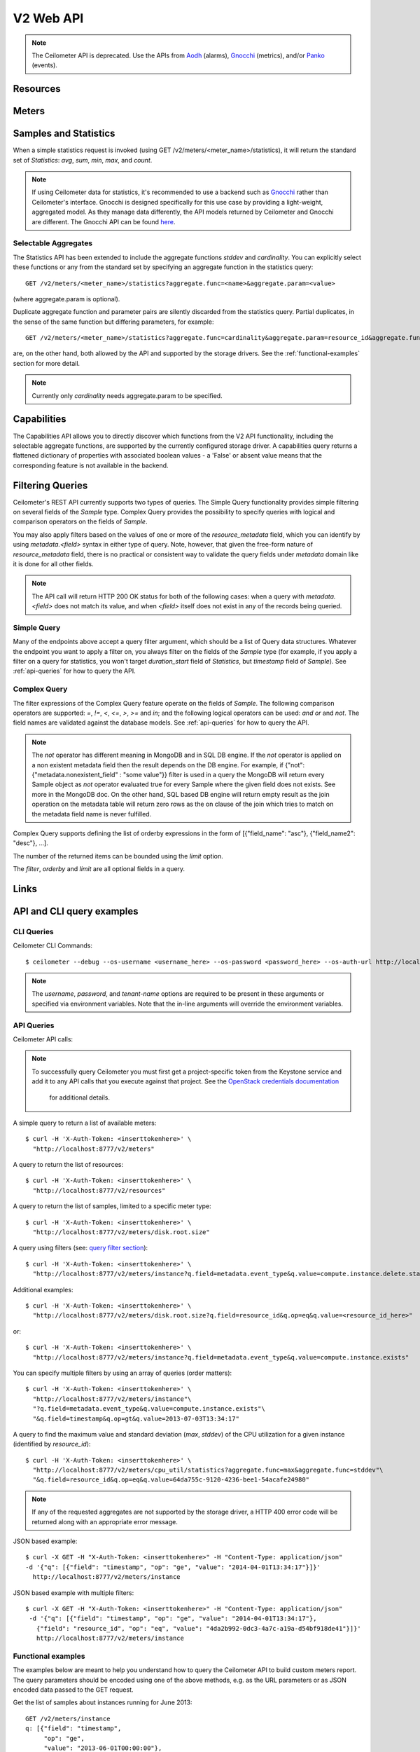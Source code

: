 ============
 V2 Web API
============

.. note::

   The Ceilometer API is deprecated.  Use the APIs from Aodh_ (alarms),
   Gnocchi_ (metrics), and/or Panko_ (events).

.. _Aodh: http://docs.openstack.org/developer/aodh/
.. _Panko: http://docs.openstack.org/developer/panko/


Resources
=========

.. rest-controller:: ceilometer.api.controllers.v2.resources:ResourcesController
   :webprefix: /v2/resources

.. autotype:: ceilometer.api.controllers.v2.resources.Resource
   :members:

Meters
======

.. rest-controller:: ceilometer.api.controllers.v2.meters:MetersController
   :webprefix: /v2/meters

.. rest-controller:: ceilometer.api.controllers.v2.meters:MeterController
   :webprefix: /v2/meters

.. autotype:: ceilometer.api.controllers.v2.meters.Meter
   :members:

.. autotype:: ceilometer.api.controllers.v2.meters.OldSample
   :members:

Samples and Statistics
======================

.. rest-controller:: ceilometer.api.controllers.v2.samples:SamplesController
   :webprefix: /v2/samples

.. autotype:: ceilometer.api.controllers.v2.samples.Sample
   :members:

.. autotype:: ceilometer.api.controllers.v2.meters.Statistics
   :members:

When a simple statistics request is invoked (using GET /v2/meters/<meter_name>/statistics),
it will return the standard set of *Statistics*: *avg*, *sum*, *min*, *max*, and *count*.

.. note::

   If using Ceilometer data for statistics, it's recommended to use a backend
   such as Gnocchi_ rather than Ceilometer's interface. Gnocchi is designed
   specifically for this use case by providing a light-weight, aggregated model.
   As they manage data differently, the API models returned by Ceilometer and Gnocchi
   are different. The Gnocchi API can be found here_.

.. _Gnocchi: http://docs.openstack.org/developer/gnocchi/
.. _here: http://docs.openstack.org/developer/gnocchi/rest.html

Selectable Aggregates
+++++++++++++++++++++

The Statistics API has been extended to include the aggregate functions
*stddev* and *cardinality*. You can explicitly select these functions or any
from the standard set by specifying an aggregate function in the statistics
query::

    GET /v2/meters/<meter_name>/statistics?aggregate.func=<name>&aggregate.param=<value>

(where aggregate.param is optional).

Duplicate aggregate function and parameter pairs are silently discarded from the statistics query. Partial duplicates, in the sense of the same function but differing parameters, for example::

    GET /v2/meters/<meter_name>/statistics?aggregate.func=cardinality&aggregate.param=resource_id&aggregate.func=cardinality&aggregate.param=project_id

are, on the other hand, both allowed by the API and supported by the storage drivers.  See the :ref:`functional-examples` section for more detail.

.. note::

   Currently only *cardinality* needs aggregate.param to be specified.

.. autotype:: ceilometer.api.controllers.v2.meters.Aggregate
   :members:

Capabilities
============

The Capabilities API allows you to directly discover which functions from the
V2 API functionality, including the selectable aggregate functions, are
supported by the currently configured storage driver. A capabilities query
returns a flattened dictionary of properties with associated boolean values -
a 'False' or absent value means that the corresponding feature is not
available in the backend.

.. rest-controller:: ceilometer.api.controllers.v2.capabilities:CapabilitiesController
   :webprefix: /v2/capabilities

.. autotype:: ceilometer.api.controllers.v2.capabilities.Capabilities
   :members:


Filtering Queries
=================

Ceilometer's REST API currently supports two types of queries. The Simple
Query functionality provides simple filtering on several fields of the
*Sample* type. Complex Query provides the possibility to specify queries
with logical and comparison operators on the fields of *Sample*.

You may also apply filters based on the values of one or more of the
*resource_metadata* field, which you can identify by using *metadata.<field>*
syntax in either type of query. Note, however, that given the free-form
nature of *resource_metadata* field, there is no practical or consistent way
to validate the query fields under *metadata* domain like it is done for
all other fields.

.. note::

   The API call will return HTTP 200 OK status for both of the
   following cases: when a query with *metadata.<field>* does not match its
   value, and when *<field>* itself does not exist in any of the records being
   queried.

Simple Query
++++++++++++

Many of the endpoints above accept a query filter argument, which
should be a list of Query data structures. Whatever the endpoint you
want to apply a filter on, you always filter on the fields of the *Sample*
type (for example, if you apply a filter on a query for statistics,
you won't target *duration_start* field of *Statistics*, but *timestamp*
field of *Sample*). See :ref:`api-queries` for how to query the API.

.. autotype:: ceilometer.api.controllers.v2.base.Query
   :members:


Complex Query
+++++++++++++

The filter expressions of the Complex Query feature operate on the fields
of *Sample*. The following comparison operators are
supported: *=*, *!=*, *<*, *<=*, *>*, *>=* and *in*; and the following logical
operators can be used: *and* *or* and *not*. The field names are validated
against the database models. See :ref:`api-queries` for how to query the API.

.. note::

   The *not* operator has different meaning in MongoDB and in SQL DB engine.
   If the *not* operator is applied on a non existent metadata field then
   the result depends on the DB engine. For example, if
   {"not": {"metadata.nonexistent_field" : "some value"}} filter is used in a query
   the MongoDB will return every Sample object as *not* operator evaluated true
   for every Sample where the given field does not exists. See more in the MongoDB doc.
   On the other hand, SQL based DB engine will return empty result as the join operation
   on the metadata table will return zero rows as the on clause of the join which
   tries to match on the metadata field name is never fulfilled.

Complex Query supports defining the list of orderby expressions in the form
of [{"field_name": "asc"}, {"field_name2": "desc"}, ...].

The number of the returned items can be bounded using the *limit* option.

The *filter*, *orderby* and *limit* are all optional fields in a query.

.. rest-controller:: ceilometer.api.controllers.v2.query:QuerySamplesController
   :webprefix: /v2/query/samples

.. autotype:: ceilometer.api.controllers.v2.query.ComplexQuery
   :members:

Links
=====

.. autotype:: ceilometer.api.controllers.v2.base.Link
   :members:

API and CLI query examples
==========================

CLI Queries
+++++++++++

Ceilometer CLI Commands::

     $ ceilometer --debug --os-username <username_here> --os-password <password_here> --os-auth-url http://localhost:5000/v2.0/ --os-tenant-name admin  meter-list

.. note::

   The *username*, *password*, and *tenant-name* options are required to be
   present in these arguments or specified via environment variables. Note that
   the in-line arguments will override the environment variables.

.. _api-queries:

API Queries
+++++++++++

Ceilometer API calls:

.. note::

   To successfully query Ceilometer you must first get a project-specific
   token from the Keystone service and add it to any API calls that you
   execute against that project. See the
   `OpenStack credentials documentation <http://docs.openstack.org/api/quick-start/content/index.html#getting-credentials-a00665>`_
    for additional details.

A simple query to return a list of available meters::

     $ curl -H 'X-Auth-Token: <inserttokenhere>' \
       "http://localhost:8777/v2/meters"

A query to return the list of resources::

     $ curl -H 'X-Auth-Token: <inserttokenhere>' \
       "http://localhost:8777/v2/resources"

A query to return the list of samples, limited to a specific meter type::

     $ curl -H 'X-Auth-Token: <inserttokenhere>' \
       "http://localhost:8777/v2/meters/disk.root.size"

A query using filters (see: `query filter section <http://docs.openstack.org/developer/ceilometer/webapi/v2.html#filtering-queries>`_)::

     $ curl -H 'X-Auth-Token: <inserttokenhere>' \
       "http://localhost:8777/v2/meters/instance?q.field=metadata.event_type&q.value=compute.instance.delete.start"

Additional examples::

     $ curl -H 'X-Auth-Token: <inserttokenhere>' \
       "http://localhost:8777/v2/meters/disk.root.size?q.field=resource_id&q.op=eq&q.value=<resource_id_here>"

or::

     $ curl -H 'X-Auth-Token: <inserttokenhere>' \
       "http://localhost:8777/v2/meters/instance?q.field=metadata.event_type&q.value=compute.instance.exists"

You can specify multiple filters by using an array of queries (order matters)::

     $ curl -H 'X-Auth-Token: <inserttokenhere>' \
       "http://localhost:8777/v2/meters/instance"\
       "?q.field=metadata.event_type&q.value=compute.instance.exists"\
       "&q.field=timestamp&q.op=gt&q.value=2013-07-03T13:34:17"

A query to find the maximum value and standard deviation (*max*, *stddev*) of
the CPU utilization for a given instance (identified by *resource_id*)::

     $ curl -H 'X-Auth-Token: <inserttokenhere>' \
       "http://localhost:8777/v2/meters/cpu_util/statistics?aggregate.func=max&aggregate.func=stddev"\
       "&q.field=resource_id&q.op=eq&q.value=64da755c-9120-4236-bee1-54acafe24980"

.. note::

   If any of the requested aggregates are not supported by the storage driver,
   a HTTP 400 error code will be returned along with an appropriate error
   message.

JSON based example::

     $ curl -X GET -H "X-Auth-Token: <inserttokenhere>" -H "Content-Type: application/json"
     -d '{"q": [{"field": "timestamp", "op": "ge", "value": "2014-04-01T13:34:17"}]}'
       http://localhost:8777/v2/meters/instance

JSON based example with multiple filters::

     $ curl -X GET -H "X-Auth-Token: <inserttokenhere>" -H "Content-Type: application/json"
      -d '{"q": [{"field": "timestamp", "op": "ge", "value": "2014-04-01T13:34:17"},
        {"field": "resource_id", "op": "eq", "value": "4da2b992-0dc3-4a7c-a19a-d54bf918de41"}]}'
        http://localhost:8777/v2/meters/instance

.. _functional-examples:

Functional examples
+++++++++++++++++++

The examples below are meant to help you understand how to query the
Ceilometer API to build custom meters report. The query parameters should
be encoded using one of the above methods, e.g. as the URL parameters or
as JSON encoded data passed to the GET request.

Get the list of samples about instances running for June 2013::

     GET /v2/meters/instance
     q: [{"field": "timestamp",
          "op": "ge",
          "value": "2013-06-01T00:00:00"},
         {"field": "timestamp",
          "op": "lt",
           "value": "2013-07-01T00:00:00"}]


Get the list of samples about instances running for June 2013 for a particular
project::

    GET /v2/meters/instance
    q: [{"field": "timestamp",
         "op": "ge",
         "value": "2013-06-01T00:00:00"},
        {"field": "timestamp",
         "op": "lt",
         "value": "2013-07-01T00:00:00"},
        {"field": "project_id",
         "op": "eq",
         "value": "8d6057bc-5b90-4296-afe0-84acaa2ef909"}]

Now you may want to have statistics on the meters you are targeting.
Consider the following example where you are getting the list of samples
about CPU utilization of a given instance (identified by its *resource_id*)
running for June 2013::

    GET /v2/meters/cpu_util
    q: [{"field": "timestamp",
         "op": "ge",
         "value": "2013-06-01T00:00:00"},
        {"field": "timestamp",
         "op": "lt",
         "value": "2013-07-01T00:00:00"},
        {"field": "resource_id",
         "op": "eq",
         "value": "64da755c-9120-4236-bee1-54acafe24980"}]

You can have statistics on the list of samples requested (*avg*, *sum*, *max*,
*min*, *count*) computed on the full duration::

    GET /v2/meters/cpu_util/statistics
    q: [{"field": "timestamp",
         "op": "ge",
         "value": "2013-06-01T00:00:00"},
        {"field": "timestamp",
         "op": "lt",
         "value": "2013-07-01T00:00:00"},
        {"field": "resource_id",
         "op": "eq",
         "value": "64da755c-9120-4236-bee1-54acafe24980"}]

You may want to aggregate samples over a given period (10 minutes for
example) in order to get an array of the statistics computed on smaller
durations::

    GET /v2/meters/cpu_util/statistics
    q: [{"field": "timestamp",
         "op": "ge",
         "value": "2013-06-01T00:00:00"},
        {"field": "timestamp",
         "op": "lt",
         "value": "2013-07-01T00:00:00"},
        {"field": "resource_id",
         "op": "eq",
         "value": "64da755c-9120-4236-bee1-54acafe24980"}]
    period: 600

The *period* parameter aggregates by time range. You can also aggregate by
field using the *groupby* parameter. Currently, the *user_id*, *resource_id*,
*project_id*, and *source* fields are supported. Below is an example that uses
a query filter and group by aggregation on *project_id* and *resource_id*::

    GET /v2/meters/instance/statistics
    q: [{"field": "user_id",
        "op": "eq",
        "value": "user-2"},
        {"field": "source",
         "op": "eq",
         "value": "source-1"}]
    groupby: ["project_id", "resource_id"]

The statistics will be returned in a list, and each entry of the list will be
labeled with the group name. For the previous example, the first entry might
have *project_id* be "project-1" and *resource_id* be "resource-1", the second
entry have *project_id* be "project-1" and *resource_id* be "resource-2", and
so on.

You can request both period and group by aggregation in the same query::

    GET /v2/meters/instance/statistics
    q: [{"field": "source",
        "op": "eq",
        "value": "source-1"}]
    groupby: ["project_id"]
    period: 7200

Note that period aggregation is applied first, followed by group by
aggregation. Order matters because the period aggregation determines the time
ranges for the statistics.

Below is a real-life query::

    GET /v2/meters/image/statistics
    groupby: ["project_id", "resource_id"]

With the return values::

    [{"count": 4, "duration_start": "2013-09-18T19:08:33", "min": 1.0,
      "max": 1.0, "duration_end": "2013-09-18T19:27:30", "period": 0,
      "sum": 4.0, "period_end": "2013-09-18T19:27:30", "duration": 1137.0,
      "period_start": "2013-09-18T19:08:33", "avg": 1.0,
      "groupby": {"project_id": "c2334f175d8b4cb8b1db49d83cecde78",
                  "resource_id": "551f495f-7f49-4624-a34c-c422f2c5f90b"},
      "unit": "image"},
     {"count": 4, "duration_start": "2013-09-18T19:08:36", "min": 1.0,
      "max": 1.0, "duration_end": "2013-09-18T19:27:30", "period": 0,
      "sum": 4.0, "period_end": "2013-09-18T19:27:30", "duration": 1134.0,
      "period_start": "2013-09-18T19:08:36", "avg": 1.0,
      "groupby": {"project_id": "c2334f175d8b4cb8b1db49d83cecde78",
                  "resource_id": "7c1157ed-cf30-48af-a868-6c7c3ad7b531"},
      "unit": "image"},
     {"count": 4, "duration_start": "2013-09-18T19:08:34", "min": 1.0,
      "max": 1.0, "duration_end": "2013-09-18T19:27:30", "period": 0,
      "sum": 4.0, "period_end": "2013-09-18T19:27:30", "duration": 1136.0,
      "period_start": "2013-09-18T19:08:34", "avg": 1.0,
      "groupby": {"project_id": "c2334f175d8b4cb8b1db49d83cecde78",
                  "resource_id": "eaed9cf4-fc99-4115-93ae-4a5c37a1a7d7"},
      "unit": "image"}]

You can request specific aggregate functions as well. For example, if you only
want the average CPU utilization, the GET request would look like this::

    GET /v2/meters/cpu_util/statistics?aggregate.func=avg

Use the same syntax to access the aggregate functions not in the standard set,
e.g. *stddev* and *cardinality*. A request for the standard deviation of CPU utilization would take the form::

    GET /v2/meters/cpu_util/statistics?aggregate.func=stddev

And would give a response such as the example::

    [{"aggregate": {"stddev":0.6858829535841072},
      "duration_start": "2014-01-30T11:13:23",
      "duration_end": "2014-01-31T16:07:13",
      "duration": 104030.0,
      "period": 0,
      "period_start": "2014-01-30T11:13:23",
      "period_end": "2014-01-31T16:07:13",
      "groupby": null,
      "unit" : "%"}]

The request syntax is similar for *cardinality* but with the aggregate.param
option provided. So, for example, if you want to know the number of distinct
tenants with images, you would do::

     GET /v2/meters/image/statistics?aggregate.func=cardinality
                                       &aggregate.param=project_id

For a more involved example, consider a requirement for determining, for some
tenant, the number of distinct instances (*cardinality*) as well as the total
number of instance samples (*count*). You might also want to see this
information with 15 minute long intervals. Then, using the *period* and
*groupby* options, a query would look like the following::

    GET /v2/meters/instance/statistics?aggregate.func=cardinality
                                      &aggregate.param=resource_id
                                      &aggregate.func=count
                                      &groupby=project_id&period=900

This would give an example response of the form::

    [{"count": 19,
      "aggregate": {"count": 19.0, "cardinality/resource_id": 3.0},
      "duration": 328.478029,
      "duration_start": "2014-01-31T10:00:41.823919",
      "duration_end": "2014-01-31T10:06:10.301948",
      "period": 900,
      "period_start": "2014-01-31T10:00:00",
      "period_end": "2014-01-31T10:15:00",
      "groupby": {"project_id": "061a5c91811e4044b7dc86c6136c4f99"},
      "unit": "instance"},
     {"count": 22,
      "aggregate": {"count": 22.0, "cardinality/resource_id": 4.0},
      "duration": 808.00384,
      "duration_start": "2014-01-31T10:15:15",
      "duration_end": "2014-01-31T10:28:43.003840",
      "period": 900,
      "period_start": "2014-01-31T10:15:00",
      "period_end": "2014-01-31T10:30:00",
      "groupby": {"project_id": "061a5c91811e4044b7dc86c6136c4f99"},
      "unit": "instance"},
     {"count": 2,
      "aggregate": {"count": 2.0, "cardinality/resource_id": 2.0},
      "duration": 0.0,
      "duration_start": "2014-01-31T10:35:15",
      "duration_end": "2014-01-31T10:35:15",
      "period": 900,
      "period_start": "2014-01-31T10:30:00",
      "period_end": "2014-01-31T10:45:00",
      "groupby": {"project_id": "061a5c91811e4044b7dc86c6136c4f99"},
      "unit": "instance"}]

If you want to retrieve all the instances (not the list of samples, but the
resource itself) that have been run during this month for a given project,
you should ask the resource endpoint for the list of resources (all types:
including storage, images, networking, ...)::

    GET /v2/resources
    q: [{"field": "timestamp",
         "op": "ge",
         "value": "2013-06-01T00:00:00"},
        {"field": "timestamp",
         "op": "lt",
         "value": "2013-07-01T00:00:00"},
        {"field": "project_id",
         "op": "eq",
         "value": "8d6057bc-5b90-4296-afe0-84acaa2ef909"}]

Then look for resources that have an *instance* meter linked to them. That
will indicate resources that have been measured as being instance. You can
then request their samples to have more detailed information, like their
state or their flavor::

    GET /v2/meter/instance
    q: [{"field": "timestamp",
         "op": "ge",
         "value": "2013-06-01T00:00:00"},
        {"field": "timestamp",
         "op": "lt",
         "value": "2013-07-01T00:00:00"},
        {"field": "resource_id",
         "op": "eq",
         "value": "64da755c-9120-4236-bee1-54acafe24980"},
        {"field": "project_id",
         "op": "eq",
         "value": "8d6057bc-5b90-4296-afe0-84acaa2ef909"}]

This will return a list of samples that have been recorded on this
particular resource. You can inspect them to retrieve information, such as
the instance state (check the *metadata.vm_state* field) or the instance
flavor (check the *metadata.flavor* field).
You can request nested metadata fields by using a dot to delimit the fields
(e.g. *metadata.weighted_host.host* for *instance.scheduled* meter)

To retrieve only the 3 last samples of a meters, you can pass the *limit*
parameter to the query::

    GET /v2/meter/instance
    q: [{"field": "timestamp",
         "op": "ge",
         "value": "2013-06-01T00:00:00"},
        {"field": "timestamp",
         "op": "lt",
         "value": "2013-07-01T00:00:00"},
        {"field": "resource_id",
         "op": "eq",
         "value": "64da755c-9120-4236-bee1-54acafe24980"},
        {"field": "project_id",
         "op": "eq",
         "value": "8d6057bc-5b90-4296-afe0-84acaa2ef909"}]
    limit: 3

This query would only return the last 3 samples.

Functional example for Complex Query
++++++++++++++++++++++++++++++++++++

This example demonstrates how complex query filter expressions can be generated and sent
to the /v2/query/samples endpoint of Ceilometer API using POST request.

To check for *cpu_util* samples reported between 18:00-18:15 or between 18:30 - 18:45
on a particular date (2013-12-01), where the utilization is between 23 and 26 percent,
but not exactly 25.12 percent, the following filter expression can be created::

    {"and":
     [{"and":
      [{"=": {"counter_name": "cpu_util"}},
       {">": {"counter_volume": 0.23}},
       {"<": {"counter_volume": 0.26}},
       {"not": {"=": {"counter_volume": 0.2512}}}]},
      {"or":
       [{"and":
        [{">": {"timestamp": "2013-12-01T18:00:00"}},
         {"<": {"timestamp": "2013-12-01T18:15:00"}}]},
        {"and":
         [{">": {"timestamp": "2013-12-01T18:30:00"}},
          {"<": {"timestamp": "2013-12-01T18:45:00"}}]}]}]}

Different sorting criteria can be defined for the query filter, for example the results
can be ordered in an ascending order by the *counter_volume* and descending order based on
the *timestamp*. The following order by expression has to be created for specifying this
criteria::

    [{"counter_volume": "ASC"}, {"timestamp": "DESC"}]

As the current implementation accepts only string values as query filter and order by
definitions, the above defined expressions have to be converted to string values.
By adding a limit criteria to the request, which maximizes the number of returned samples
to four, the query looks like the following::

    {
    "filter" : "{\"and\":[{\"and\": [{\"=\": {\"counter_name\": \"cpu_util\"}}, {\">\": {\"counter_volume\": 0.23}}, {\"<\": {\"counter_volume\": 0.26}}, {\"not\": {\"=\": {\"counter_volume\": 0.2512}}}]}, {\"or\": [{\"and\": [{\">\": {\"timestamp\": \"2013-12-01T18:00:00\"}}, {\"<\": {\"timestamp\": \"2013-12-01T18:15:00\"}}]}, {\"and\": [{\">\": {\"timestamp\": \"2013-12-01T18:30:00\"}}, {\"<\": {\"timestamp\": \"2013-12-01T18:45:00\"}}]}]}]}",
    "orderby" : "[{\"counter_volume\": \"ASC\"}, {\"timestamp\": \"DESC\"}]",
    "limit" : 4
    }

A query request looks like the following with curl::

    $ curl -X POST -H 'X-Auth-Token: <inserttokenhere>' -H 'Content-Type: application/json' \
      -d '<insertyourqueryexpressionhere>' \
       http://localhost:8777/v2/query/samples

.. _user-defined-data:

User-defined data
+++++++++++++++++

It is possible to add your own samples (created from data retrieved in any
way like monitoring agents on your instances) in Ceilometer to store
them and query on them. You can even get *Statistics* on your own inserted data.
By adding a *Sample* to a *Resource*, you create automatically the corresponding
*Meter* if it does not exist already. To achieve this, you have to POST a list
of one to many samples in JSON format::

    $ curl -X POST -H 'X-Auth-Token: <inserttokenhere>' -H 'Content-Type: application/json' \
      -d '<insertyoursampleslisthere>' \
      http://localhost:8777/v2/meters/<insertyourmeternamehere>

Fields *source*, *timestamp*, *project_id* and *user_id* are automatically
added if not present in the samples. Field *message_id* is not taken into
account if present and an internal value will be set.

By default, samples posted via API will be placed on the notification bus and
processed by the notification agent.

To avoid re-queuing the data, samples posted via API can be stored directly to
the storage backend verbatim by specifying a boolean flag 'direct' in the
request URL, like this::

    POST /v2/meters/ram_util?direct=True

Samples posted this way will bypass pipeline processing.

Here is an example showing how to add a sample for a *ram_util* meter (already
existing or not)::

    POST /v2/meters/ram_util
    body: [
            {
              "counter_name": "ram_util",
              "user_id": "4790fbafad2e44dab37b1d7bfc36299b",
              "resource_id": "87acaca4-ae45-43ae-ac91-846d8d96a89b",
              "resource_metadata": {
                "display_name": "my_instance",
                "my_custom_metadata_1": "value1",
                "my_custom_metadata_2": "value2"
               },
              "counter_unit": "%",
              "counter_volume": 8.57762938230384,
              "project_id": "97f9a6aaa9d842fcab73797d3abb2f53",
              "counter_type": "gauge"
            }
          ]

You get back the same list containing your example completed with the missing
fields : *source* and *timestamp* in this case.
